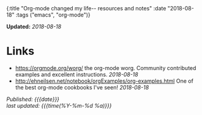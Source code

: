 #+HTML: <div id="edn">
#+HTML: {:title "Org-mode changed my life-- resources and notes" :date "2018-08-18" :tags ("emacs", "org-mode")}
#+HTML: </div>
#+OPTIONS: \n:1 toc:nil num:0 todo:nil ^:{}
#+PROPERTY: header-args :eval never-export
#+DATE: 2018-08-18 Sat

*Updated:* /2018-08-18/

* Links
- [[https://orgmode.org/worg/]] the org-mode worg. Community contributed examples and excellent instructions. /2018-08-18/ 
- http://ehneilsen.net/notebook/orgExamples/org-examples.html One of the best org-mode cookbooks I've seen! /2018-08-18/ 


/Published: {{{date}}}/
/last updated: {{{time(%Y-%m-%d %a)}}}/
